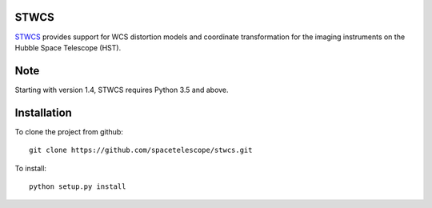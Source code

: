 STWCS
-----

.. image:: https://readthedocs.org/projects/stwcs/badge/?version=master
    :target: http://stwcs.readthedocs.io/en/master/?badge=master
    :alt: Documentation Status

`STWCS <http://ssb.stsci.edu/doc/stsci_python_dev/stwcs.doc/html/index.html>`__ provides support for WCS distortion models and coordinate
transformation for the imaging instruments on the Hubble Space Telescope (HST).

Note
----
Starting with version 1.4, STWCS requires Python 3.5 and above.

Installation
------------

To clone the project from github::

    git clone https://github.com/spacetelescope/stwcs.git

To install::

    python setup.py install
